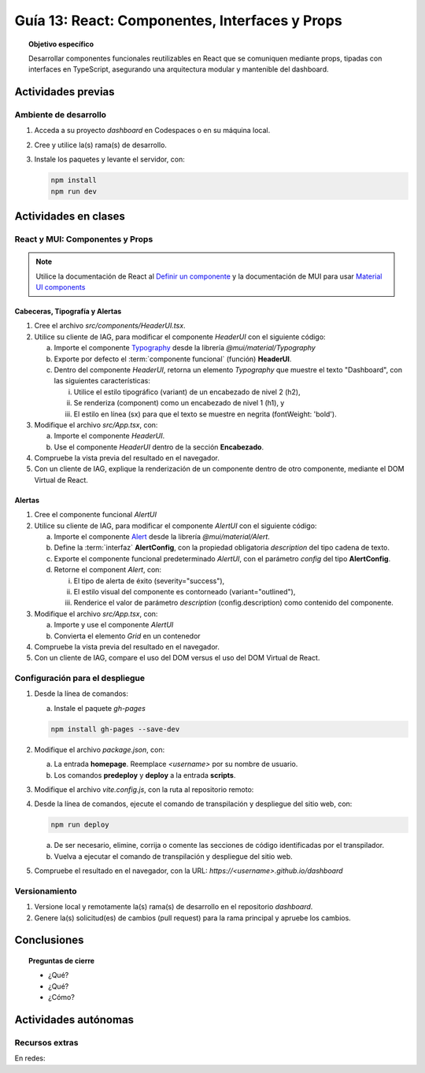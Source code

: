 ..
   Copyright (c) 2025 Allan Avendaño Sudario
   Licensed under Creative Commons Attribution-ShareAlike 4.0 International License
   SPDX-License-Identifier: CC-BY-SA-4.0

===============================================
Guía 13: React: Componentes, Interfaces y Props 
===============================================

.. topic:: Objetivo específico
    :class: objetivo

    Desarrollar componentes funcionales reutilizables en React que se comuniquen mediante props, tipadas con interfaces en TypeScript, asegurando una arquitectura modular y mantenible del dashboard.

Actividades previas
=====================

Ambiente de desarrollo
----------------------

1. Acceda a su proyecto *dashboard* en Codespaces o en su máquina local.
2. Cree y utilice la(s) rama(s) de desarrollo.
3. Instale los paquetes y levante el servidor, con:

   .. code-block:: bash

      npm install
      npm run dev

Actividades en clases
=====================

React y MUI: Componentes y Props
---------------------------------

.. note::

   Utilice la documentación de React al `Definir un componente <https://es.react.dev/learn/your-first-component>`_ y la documentación de MUI para usar `Material UI components <https://mui.com/material-ui/all-components/>`_

Cabeceras, Tipografía y Alertas
^^^^^^^^^^^^^^^^^^^^^^^^^^^^^^^

1. Cree el archivo `src/components/HeaderUI.tsx`.
2. Utilice su cliente de IAG, para modificar el componente `HeaderUI` con el siguiente código:

   a) Importe el componente `Typography <https://mui.com/material-ui/react-typography/>`_ desde la librería `@mui/material/Typography`
   b) Exporte por defecto el :term:`componente funcional` (función) **HeaderUI**.
   c) Dentro del componente `HeaderUI`, retorna un elemento `Typography` que muestre el texto "Dashboard", con las siguientes características:
      
      (i) Utilice el estilo tipográfico (variant) de un encabezado de nivel 2 (h2),
      (ii) Se renderiza (component) como un encabezado de nivel 1 (h1), y
      (iii) El estilo en línea (sx) para que el texto se muestre en negrita (fontWeight: 'bold').

   .. dropdown:: Ver el código 
        :color: primary

        .. code-block:: tsx
            :emphasize-lines: 1-12

            import Typography from '@mui/material/Typography';

            export default function HeaderUI() {
                return (
                    <Typography 
                        variant="h2" 
                        component="h1" 
                        sx={{fontWeight: 'bold'}}>
                        Dashboard
                    </Typography>
                )
            }

3. Modifique el archivo `src/App.tsx`, con: 

   a) Importe el componente `HeaderUI`.
   b) Use el componente `HeaderUI` dentro de la sección **Encabezado**.

   .. code-block:: tsx
       :emphasize-lines: 2,11

       ...
       import HeaderUI from './components/HeaderUI';

       function App() {
            
            return (
                <Grid ... >

                {/* Encabezado */}
                <Grid ... >
                    <HeaderUI/>
                </Grid>

                ...
            )
        }

4. Compruebe la vista previa del resultado en el navegador.
5. Con un cliente de IAG, explique la renderización de un componente dentro de otro componente, mediante el DOM Virtual de React.

Alertas
^^^^^^^

1. Cree el componente funcional `AlertUI`
2. Utilice su cliente de IAG, para modificar el componente `AlertUI` con el siguiente código:
    
   a) Importe el componente `Alert <https://mui.com/material-ui/react-alert/>`_ desde la librería `@mui/material/Alert`.
   b) Define la :term:`interfaz` **AlertConfig**, con la propiedad obligatoria `description` del tipo cadena de texto.
   c) Exporte el componente funcional predeterminado `AlertUI`, con el parámetro `config` del tipo **AlertConfig**.
   d) Retorne el component `Alert`, con:
      
      (i) El tipo de alerta de éxito (severity=\"success\"),
      (ii) El estilo visual del componente es contorneado (variant=\"outlined\"),
      (iii) Renderice el valor de parámetro `description` (config.description) como contenido del componente.

   .. dropdown:: Ver el código 
        :color: primary

        .. code-block:: tsx
            :emphasize-lines: 1-11

            import Alert from '@mui/material/Alert';

            interface AlertConfig {
                description: string;
            }

            export default function AlertUI( config:AlertConfig ) {
                return (
                    <Alert variant="standard" severity="success"> {config.description} </Alert>
                )
            }

3. Modifique el archivo `src/App.tsx`, con:

   a) Importe y use el componente `AlertUI`
   b) Convierta el elemento `Grid` en un contenedor 

   .. code-block:: tsx
       :emphasize-lines: 2,10,11

       ...
       import AlertUI from './components/AlertUI';

       function App() {
            
            return (
                <Grid ... >

                {/* Alertas */}
                <Grid container justifyContent="right" alignItems="center" ... >
                    <AlertUI/>
                </Grid>

                ...
            )
        }


4. Compruebe la vista previa del resultado en el navegador.
5. Con un cliente de IAG, compare el uso del DOM versus el uso del DOM Virtual de React.

Configuración para el despliegue
--------------------------------

1. Desde la línea de comandos:

   a) Instale el paquete `gh-pages`

   .. code-block:: 

        npm install gh-pages --save-dev
   
2. Modifique el archivo `package.json`, con:

   a) La entrada **homepage**. Reemplace `<username>` por su nombre de usuario.
   b) Los comandos **predeploy** y **deploy** a la entrada **scripts**.

   .. code-block:: 
       :emphasize-lines: 3,7,8

       {
            ...
            "homepage": "https://<username>.github.io/dashboard",
            ...
            "scripts": { 
                ...
                "predeploy": "npm run build",
                "deploy": "gh-pages -d dist",
                ...
            }
       }

3. Modifique el archivo `vite.config.js`, con la ruta al repositorio remoto:

   .. code-block:: 
       :emphasize-lines: 2

       export default defineConfig({
            base: "/dashboard",
            plugins: ... ,
       })

4. Desde la línea de comandos, ejecute el comando de transpilación y despliegue del sitio web, con:

   .. code-block:: bash

      npm run deploy

   a) De ser necesario, elimine, corrija o comente las secciones de código identificadas por el transpilador.
   b) Vuelva a ejecutar el comando de transpilación y despliegue del sitio web.

5. Compruebe el resultado en el navegador, con la URL: `https://<username>.github.io/dashboard`

Versionamiento
--------------

1. Versione local y remotamente la(s) rama(s) de desarrollo en el repositorio *dashboard*.
2. Genere la(s) solicitud(es) de cambios (pull request) para la rama principal y apruebe los cambios.

Conclusiones
============

.. topic:: Preguntas de cierre

    * ¿Qué?

    * ¿Qué?

    * ¿Cómo?

Actividades autónomas
=====================

Recursos extras
------------------------------

En redes:

.. raw:: html
    
    <blockquote class="twitter-tweet"><p lang="en" dir="ltr">I draw my mental schema of a <a href="https://twitter.com/reactjs?ref_src=twsrc%5Etfw">@reactjs</a> component. Here&#39;s what it looks like! Let&#39;s dig in!<br><br>🧵 Thread: Anatomy of a React Component (1/5) <a href="https://t.co/jeeKGXXu0G">pic.twitter.com/jeeKGXXu0G</a></p>&mdash; Baptiste Adrien (@baptadn) <a href="https://twitter.com/baptadn/status/1808149818763616748?ref_src=twsrc%5Etfw">July 2, 2024</a></blockquote> <script async src="https://platform.twitter.com/widgets.js" charset="utf-8"></script>